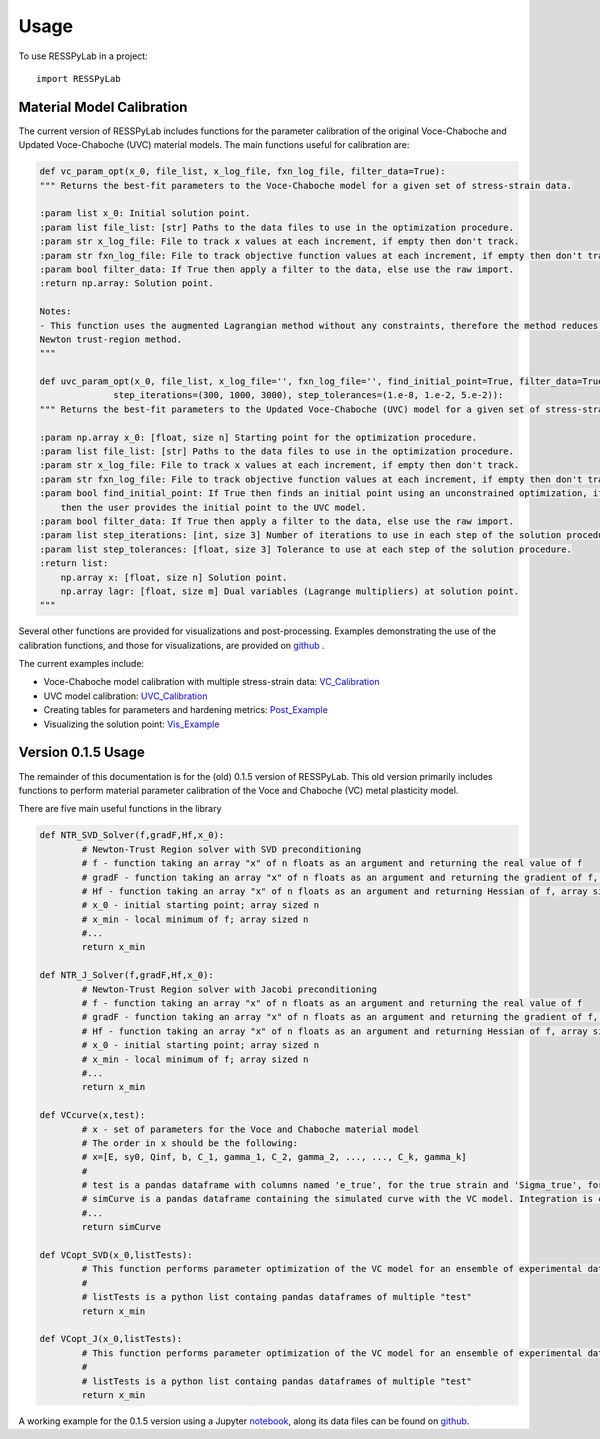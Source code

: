 =====
Usage
=====

To use RESSPyLab in a project::

    import RESSPyLab



Material Model Calibration
--------------------------

The current version of RESSPyLab includes functions for the parameter calibration of the original Voce-Chaboche and Updated Voce-Chaboche (UVC) material models.
The main functions useful for calibration are:

.. code:: python
    
    def vc_param_opt(x_0, file_list, x_log_file, fxn_log_file, filter_data=True):
    """ Returns the best-fit parameters to the Voce-Chaboche model for a given set of stress-strain data.

    :param list x_0: Initial solution point.
    :param list file_list: [str] Paths to the data files to use in the optimization procedure.
    :param str x_log_file: File to track x values at each increment, if empty then don't track.
    :param str fxn_log_file: File to track objective function values at each increment, if empty then don't track.
    :param bool filter_data: If True then apply a filter to the data, else use the raw import.
    :return np.array: Solution point.

    Notes:
    - This function uses the augmented Lagrangian method without any constraints, therefore the method reduces to the
    Newton trust-region method.
    """

    def uvc_param_opt(x_0, file_list, x_log_file='', fxn_log_file='', find_initial_point=True, filter_data=True,
                  step_iterations=(300, 1000, 3000), step_tolerances=(1.e-8, 1.e-2, 5.e-2)):
    """ Returns the best-fit parameters to the Updated Voce-Chaboche (UVC) model for a given set of stress-strain data.

    :param np.array x_0: [float, size n] Starting point for the optimization procedure.
    :param list file_list: [str] Paths to the data files to use in the optimization procedure.
    :param str x_log_file: File to track x values at each increment, if empty then don't track.
    :param str fxn_log_file: File to track objective function values at each increment, if empty then don't track.
    :param bool find_initial_point: If True then finds an initial point using an unconstrained optimization, if False
        then the user provides the initial point to the UVC model.
    :param bool filter_data: If True then apply a filter to the data, else use the raw import.
    :param list step_iterations: [int, size 3] Number of iterations to use in each step of the solution procedure.
    :param list step_tolerances: [float, size 3] Tolerance to use at each step of the solution procedure.
    :return list:
        np.array x: [float, size n] Solution point.
        np.array lagr: [float, size m] Dual variables (Lagrange multipliers) at solution point.
    """

Several other functions are provided for visualizations and post-processing.
Examples demonstrating the use of the calibration functions, and those for visualizations, are provided on github_ .

The current examples include:

- Voce-Chaboche model calibration with multiple stress-strain data: VC_Calibration_
- UVC model calibration: UVC_Calibration_
- Creating tables for parameters and hardening metrics: Post_Example_
- Visualizing the solution point: Vis_Example_


Version 0.1.5 Usage
-------------------

The remainder of this documentation is for the (old) 0.1.5 version of RESSPyLab.
This old version primarily includes functions to perform material parameter calibration of the Voce and Chaboche (VC) metal plasticity model.

There are five main useful functions in the library

.. code:: python

	def NTR_SVD_Solver(f,gradF,Hf,x_0): 
		# Newton-Trust Region solver with SVD preconditioning
		# f - function taking an array "x" of n floats as an argument and returning the real value of f
		# gradF - function taking an array "x" of n floats as an argument and returning the gradient of f, an array sized n
		# Hf - function taking an array "x" of n floats as an argument and returning Hessian of f, array sized n by n
		# x_0 - initial starting point; array sized n
		# x_min - local minimum of f; array sized n
		#...
		return x_min

	def NTR_J_Solver(f,gradF,Hf,x_0):
		# Newton-Trust Region solver with Jacobi preconditioning 
		# f - function taking an array "x" of n floats as an argument and returning the real value of f
		# gradF - function taking an array "x" of n floats as an argument and returning the gradient of f, an array sized n
		# Hf - function taking an array "x" of n floats as an argument and returning Hessian of f, array sized n by n
		# x_0 - initial starting point; array sized n
		# x_min - local minimum of f; array sized n
		#...
		return x_min

	def VCcurve(x,test):
		# x - set of parameters for the Voce and Chaboche material model
		# The order in x should be the following:
		# x=[E, sy0, Qinf, b, C_1, gamma_1, C_2, gamma_2, ..., ..., C_k, gamma_k]
		#
		# test is a pandas dataframe with columns named 'e_true', for the true strain and 'Sigma_true', for the true stress
		# simCurve is a pandas dataframe containing the simulated curve with the VC model. Integration is conducted with the discretization in "test"
		#...
		return simCurve

	def VCopt_SVD(x_0,listTests):
		# This function performs parameter optimization of the VC model for an ensemble of experimental data with SVD preconditioning. 
		# 
		# listTests is a python list containg pandas dataframes of multiple "test"  
		return x_min

	def VCopt_J(x_0,listTests):
		# This function performs parameter optimization of the VC model for an ensemble of experimental data with Jacobi preconditioning. 
		# 
		# listTests is a python list containg pandas dataframes of multiple "test"  
		return x_min

	


A working example for the 0.1.5 version using a Jupyter notebook_, along its data files can be found on github_.

.. _notebook: https://nbviewer.jupyter.org/github/AlbanoCastroSousa/RESSPyLab/blob/master/examples/Old_RESSPyLab_Parameter_Calibration_Orientation_Notebook.ipynb

.. _github: https://github.com/AlbanoCastroSousa/RESSPyLab/tree/master/examples/

.. _VC_Calibration: https://nbviewer.jupyter.org/github/AlbanoCastroSousa/RESSPyLab/blob/master/examples/VC_Calibration_Example_1.ipynb
.. _UVC_Calibration: https://nbviewer.jupyter.org/github/AlbanoCastroSousa/RESSPyLab/blob/master/examples/UVC_Calibration_Example_1.ipynb
.. _Post_Example: https://nbviewer.jupyter.org/github/AlbanoCastroSousa/RESSPyLab/blob/master/examples/Post_Processing_Example_1.ipynb
.. _Vis_Example: https://nbviewer.jupyter.org/github/AlbanoCastroSousa/RESSPyLab/blob/master/examples/Visualizations_Example_1.ipynb